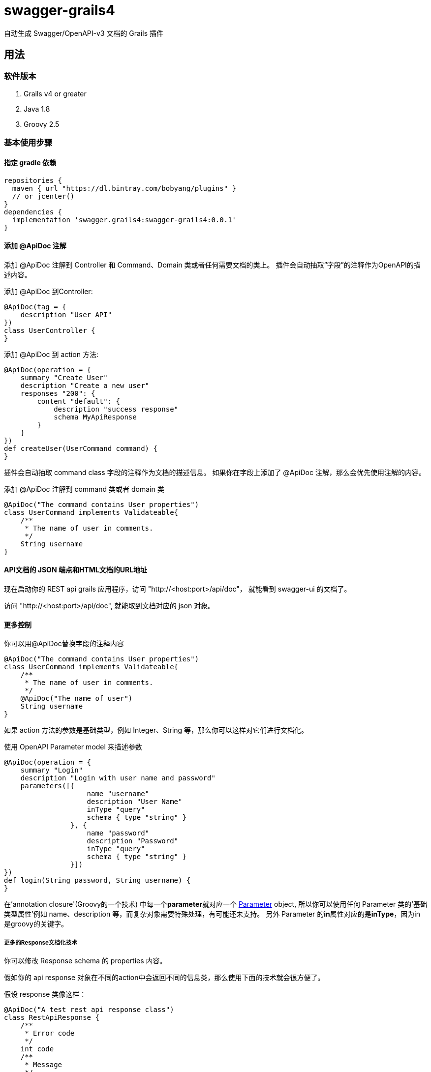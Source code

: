 = swagger-grails4

自动生成 Swagger/OpenAPI-v3 文档的 Grails 插件

== 用法

=== 软件版本

1. Grails v4 or greater
2. Java 1.8
3. Groovy 2.5

=== 基本使用步骤

==== 指定 gradle 依赖

[source,groovy]
----
repositories {
  maven { url "https://dl.bintray.com/bobyang/plugins" }
  // or jcenter()
}
dependencies {
  implementation 'swagger.grails4:swagger-grails4:0.0.1'
}
----

==== 添加 @ApiDoc 注解

添加 @ApiDoc 注解到 Controller 和 Command、Domain 类或者任何需要文档的类上。
插件会自动抽取“字段”的注释作为OpenAPI的描述内容。

.添加 @ApiDoc 到Controller:
[source,groovy]
----
@ApiDoc(tag = {
    description "User API"
})
class UserController {
}
----

.添加 @ApiDoc 到 action 方法:
[source,groovy]
----
@ApiDoc(operation = {
    summary "Create User"
    description "Create a new user"
    responses "200": {
        content "default": {
            description "success response"
            schema MyApiResponse
        }
    }
})
def createUser(UserCommand command) {
}
----

插件会自动抽取 command class 字段的注释作为文档的描述信息。
如果你在字段上添加了 @ApiDoc 注解，那么会优先使用注解的内容。

.添加 @ApiDoc 注解到 command 类或者 domain 类
[source,groovy]
----
@ApiDoc("The command contains User properties")
class UserCommand implements Validateable{
    /**
     * The name of user in comments.
     */
    String username
}
----

==== API文档的 JSON 端点和HTML文档的URL地址

现在启动你的 REST api grails 应用程序，访问 "http://<host:port>/api/doc"，
就能看到 swagger-ui 的文档了。

访问 "http://<host:port>/api/doc", 就能取到文档对应的 json 对象。

==== 更多控制

.你可以用@ApiDoc替换字段的注释内容
[source,groovy]
----
@ApiDoc("The command contains User properties")
class UserCommand implements Validateable{
    /**
     * The name of user in comments.
     */
    @ApiDoc("The name of user")
    String username
}
----

如果 action 方法的参数是基础类型，例如 Integer、String 等，那么你可以这样对它们进行文档化。

.使用 OpenAPI Parameter model 来描述参数
[source,groovy]
----
@ApiDoc(operation = {
    summary "Login"
    description "Login with user name and password"
    parameters([{
                    name "username"
                    description "User Name"
                    inType "query"
                    schema { type "string" }
                }, {
                    name "password"
                    description "Password"
                    inType "query"
                    schema { type "string" }
                }])
})
def login(String password, String username) {
}
----

在'annotation closure'(Groovy的一个技术) 中每一个**parameter**就对应一个
https://github.com/OAI/OpenAPI-Specification/blob/3.0.1/versions/3.0.1.md#parameterObject[Parameter] object,
所以你可以使用任何 Parameter 类的'基础类型属性'例如 name、description 等，而复杂对象需要特殊处理，有可能还未支持。
另外 Parameter 的**in**属性对应的是**inType**，因为in是groovy的关键字。

===== 更多的Response文档化技术

你可以修改 Response schema 的 properties 内容。

假如你的 api response 对象在不同的action中会返回不同的信息类，那么使用下面的技术就会很方便了。

.假设 response 类像这样：
[source,groovy]
----
@ApiDoc("A test rest api response class")
class RestApiResponse {
    /**
     * Error code
     */
    int code
    /**
     * Message
     */
    String msg
    /**
     * Return payload
     */
    Object info
}
----

.重载 response 类的 properties，因为在本 action 中 info 属性返回的是 UserCommand 对象
[source,groovy]
----
@ApiDoc(operation = {
    summary "Login"
    description "Login with user name and password"
    responses "200": {
        content "default": {
            description "success response"
            schema RestApiResponse, properties: [info: UserCommand]
        }
    }
})
def login(LoginCommand loginCommand) {
}
----

你甚至可以在 annotation closure 中完全重新定义 schema。

.在 annotation closure 中定义 schema
[source,groovy]
----
@ApiDoc(operation = {
    summary "Create User"
    description "Create a new user"
    responses "200": {
        content "default": {
            description "success response"
            schema {
                name "CustomSchema"
                type "string"
                description "The customized json response"
            }
        }
    }
})
def createUser(UserCommand command) {
}
----

你可以在 responses 项中说明多个 "Status Code" 以及 content MIME 类型。

.说明多个"Status Code"
[source,groovy]
----
@ApiDoc(operation = {
    summary "List Users"
    description "List users, support query and paging parameters"
    responses "200": {
        content "default": {
            description "success response"
            schema RestApiResponse
        }
    }, "201": {
        content "default": {
            description "success response with 201"
            schema UserCommand
        }
    }
})
def index() {
}
----

.说明多个"MIME" content
[source,groovy]
----
@ApiDoc(operation = {
    summary "List Users"
    description "List users, support query and paging parameters"
    responses "200": {
        content "default": {
            description "success response"
            schema RestApiResponse
        }, "text/xml": {
            description "success response with 201"
            schema UserCommand
        }
    }
})
def index() {
}
----

== 特色功能

- 从 grails controller 和 UrlMapping 中自动创建 operations 模型
- 从任何添加了 @ApiDoc 注解的类中自动抽取 Schema 模型
- 自动抽取类的 fields 的注释来创建 properties 的描述内容
- 自动创建包含所有 Enum 枚举类型值的说明文档，如果枚举对象有 id 属性，那么会显示对应的id值
- 自动创建数组的成员类型的文档，即 array 的成员的Schema
- 正确处理“循环引用”

  所谓的“循环引用”是指类A中有一个属性的类型是类B，而类B中有一个属性的类型是类A，或者类B的属性间接引用到类A。

  因为swagger-ui在遇到“循环引用”情况时，会导致界面挂起，所以我们会在遇到循环引用时终止引用。

- 在开发环境中隐藏 API DOC 功能
- 自动生成 response 对象文档
- response Schema 的'properties'可以被定制、改写
- TODO: Can handle inherited trait properties and plain class properties.
- TODO: recognize GORM association properties.

如果你需要更多的功能，请**提交一个带有'enhancement'标签的issue**，欢迎多提意见、建议。

希望这个插件能节省你编写繁冗的API文档的时间。

祝使用 'swagger-grails4' 插件编写 Grails REST API 文档快乐!

== 关于作者

我们是北京塔尔旺科技有限公司，一家提供软件开发服务和电商 SaaS 系统的公司。
我们在中国北京，如果您对我们的服务和产品感兴趣，请联系我们，我们的联系邮箱是 sales@telecwin.com。

